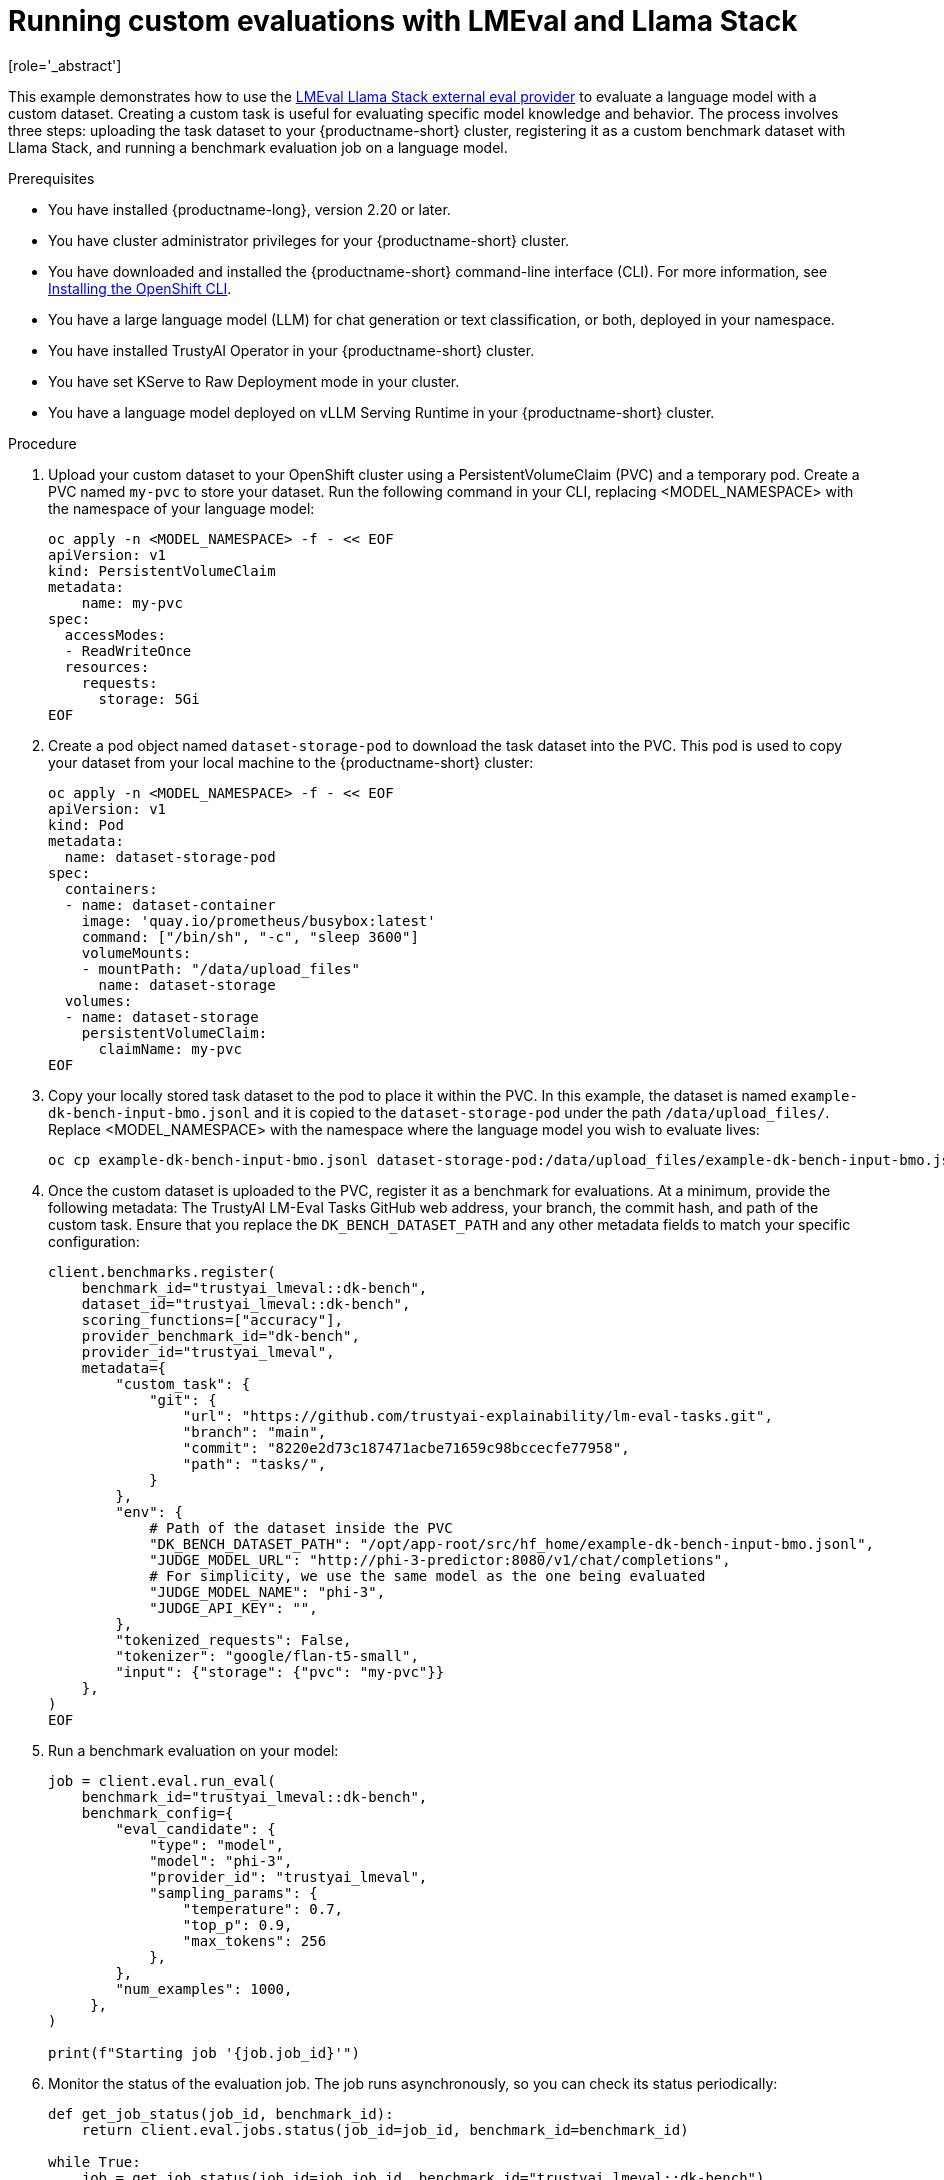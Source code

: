:_module-type: PROCEDURE

ifdef::context[:parent-context: {context}]
[id="running-custom-evaluations-with-LMEval-and-llama-stack_{context}"]
= Running custom evaluations with LMEval and Llama Stack 
[role='_abstract']

This example demonstrates how to use the link:https://github.com/trustyai-explainability/llama-stack-provider-lmeval[LMEval Llama Stack external eval provider] to evaluate a language model with a custom dataset. Creating a custom task is useful for evaluating specific model knowledge and behavior. 
The process involves three steps: uploading the task dataset to your {productname-short} cluster, registering it as a custom benchmark dataset with Llama Stack, and running a benchmark evaluation job on a language model.

.Prerequisites

ifdef::upstream[]
* You have installed {productname-long}, version 2.29 or later.
endif::[]
ifndef::upstream[]
* You have installed {productname-long}, version 2.20 or later.
endif::[]

* You have cluster administrator privileges for your {productname-short} cluster.

* You have downloaded and installed the {productname-short}  command-line interface (CLI). For more information, see link:https://docs.redhat.com/en/documentation/openshift_container_platform/{ocp-latest-version}/html/cli_tools/openshift-cli-oc[Installing the OpenShift CLI^].

* You have a large language model (LLM) for chat generation or text classification, or both, deployed in your namespace.

* You have installed TrustyAI Operator in your {productname-short} cluster.

* You have set KServe to Raw Deployment mode in your cluster.

* You have a language model deployed on vLLM Serving Runtime in your {productname-short} cluster.

.Procedure

. Upload your custom dataset to your OpenShift cluster using a PersistentVolumeClaim (PVC) and a temporary pod. Create a PVC named `my-pvc` to store your dataset. Run the following command in your CLI, replacing <MODEL_NAMESPACE> with the namespace of your language model:
+	
[source,bash]
----
oc apply -n <MODEL_NAMESPACE> -f - << EOF
apiVersion: v1
kind: PersistentVolumeClaim
metadata:
    name: my-pvc
spec:
  accessModes:
  - ReadWriteOnce
  resources:
    requests:
      storage: 5Gi
EOF
----
. Create a pod object named `dataset-storage-pod` to download the task dataset into the PVC. This pod is used to copy your dataset from your local machine to the {productname-short} cluster:
+
[source,bash]
----
oc apply -n <MODEL_NAMESPACE> -f - << EOF
apiVersion: v1
kind: Pod
metadata:
  name: dataset-storage-pod
spec:
  containers:
  - name: dataset-container
    image: 'quay.io/prometheus/busybox:latest'
    command: ["/bin/sh", "-c", "sleep 3600"]
    volumeMounts:
    - mountPath: "/data/upload_files"
      name: dataset-storage
  volumes:
  - name: dataset-storage
    persistentVolumeClaim:
      claimName: my-pvc
EOF
----
. Copy your locally stored task dataset to the pod to place it within the PVC. In this example, the dataset is named `example-dk-bench-input-bmo.jsonl` and it is copied to the `dataset-storage-pod` under the path `/data/upload_files/`. Replace <MODEL_NAMESPACE> with the namespace where the language model you wish to evaluate lives:

+
[source,bash]
----
oc cp example-dk-bench-input-bmo.jsonl dataset-storage-pod:/data/upload_files/example-dk-bench-input-bmo.jsonl -n <MODEL_NAMESPACE>
----
. Once the custom dataset is uploaded to the PVC, register it as a benchmark for evaluations. At a minimum, provide the following metadata: The TrustyAI LM-Eval Tasks GitHub web address, your branch, the commit hash, and path of the custom task. Ensure that you replace the `DK_BENCH_DATASET_PATH` and any other metadata fields to match your specific configuration:
+
[source, bash]
----
client.benchmarks.register(
    benchmark_id="trustyai_lmeval::dk-bench",
    dataset_id="trustyai_lmeval::dk-bench",
    scoring_functions=["accuracy"],
    provider_benchmark_id="dk-bench",
    provider_id="trustyai_lmeval",
    metadata={
        "custom_task": {
            "git": {
                "url": "https://github.com/trustyai-explainability/lm-eval-tasks.git",
                "branch": "main",
                "commit": "8220e2d73c187471acbe71659c98bccecfe77958",
                "path": "tasks/",
            }
        },
        "env": {
            # Path of the dataset inside the PVC
            "DK_BENCH_DATASET_PATH": "/opt/app-root/src/hf_home/example-dk-bench-input-bmo.jsonl",
            "JUDGE_MODEL_URL": "http://phi-3-predictor:8080/v1/chat/completions",
            # For simplicity, we use the same model as the one being evaluated
            "JUDGE_MODEL_NAME": "phi-3",
            "JUDGE_API_KEY": "",
        },
        "tokenized_requests": False,
        "tokenizer": "google/flan-t5-small",
        "input": {"storage": {"pvc": "my-pvc"}}
    },
)
EOF
----
. Run a benchmark evaluation on your model:
+
[source,bash]
----
job = client.eval.run_eval(
    benchmark_id="trustyai_lmeval::dk-bench",
    benchmark_config={
        "eval_candidate": {
            "type": "model",
            "model": "phi-3",
            "provider_id": "trustyai_lmeval",
            "sampling_params": {
                "temperature": 0.7,
                "top_p": 0.9,
                "max_tokens": 256
            },
        },
        "num_examples": 1000,
     },
)

print(f"Starting job '{job.job_id}'")
----
. Monitor the status of the evaluation job. The job runs asynchronously, so you can check its status periodically:
+
[source,python]
----
def get_job_status(job_id, benchmark_id):
    return client.eval.jobs.status(job_id=job_id, benchmark_id=benchmark_id)

while True:
    job = get_job_status(job_id=job.job_id, benchmark_id="trustyai_lmeval::dk-bench")
    print(job)

    if job.status in ['failed', 'completed']:
        print(f"Job ended with status: {job.status}")
        break

    time.sleep(20)
----
